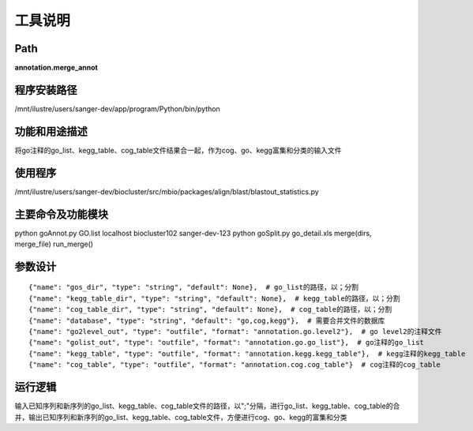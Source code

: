 工具说明
==========================

Path
-----------

**annotation.merge_annot**

程序安装路径
-----------------------------------

/mnt/ilustre/users/sanger-dev/app/program/Python/bin/python

功能和用途描述
-----------------------------------

将go注释的go_list、kegg_table、cog_table文件结果合一起，作为cog、go、kegg富集和分类的输入文件

使用程序
-----------------------------------

/mnt/ilustre/users/sanger-dev/biocluster/src/mbio/packages/align/blast/blastout_statistics.py

主要命令及功能模块
-----------------------------------

python goAnnot.py GO.list localhost biocluster102 sanger-dev-123
python goSplit.py go_detail.xls
merge(dirs, merge_file)
run_merge()

参数设计
-----------------------------------

::

      {"name": "gos_dir", "type": "string", "default": None},  # go_list的路径，以；分割
      {"name": "kegg_table_dir", "type": "string", "default": None},  # kegg_table的路径，以；分割
      {"name": "cog_table_dir", "type": "string", "default": None},  # cog_table的路径，以；分割
      {"name": "database", "type": "string", "default": "go,cog,kegg"},  # 需要合并文件的数据库
      {"name": "go2level_out", "type": "outfile", "format": "annotation.go.level2"},  # go level2的注释文件
      {"name": "golist_out", "type": "outfile", "format": "annotation.go.go_list"},  # go注释的go_list
      {"name": "kegg_table", "type": "outfile", "format": "annotation.kegg.kegg_table"},  # kegg注释的kegg_table
      {"name": "cog_table", "type": "outfile", "format": "annotation.cog.cog_table"}  # cog注释的cog_table


运行逻辑
-----------------------------------

输入已知序列和新序列的go_list、kegg_table、cog_table文件的路径，以";"分隔，进行go_list、kegg_table、cog_table的合并，输出已知序列和新序列的go_list、kegg_table、cog_table文件，方便进行cog、go、kegg的富集和分类
